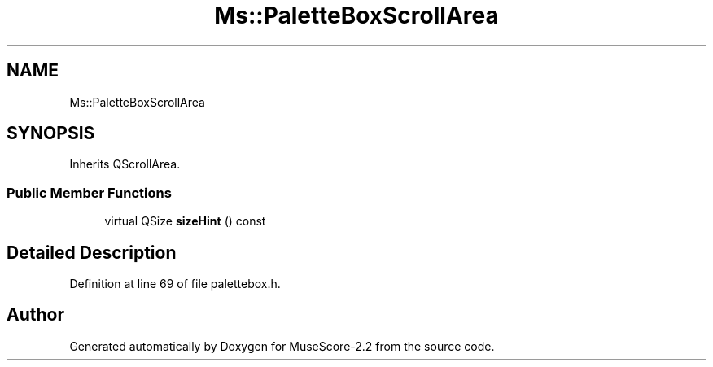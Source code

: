 .TH "Ms::PaletteBoxScrollArea" 3 "Mon Jun 5 2017" "MuseScore-2.2" \" -*- nroff -*-
.ad l
.nh
.SH NAME
Ms::PaletteBoxScrollArea
.SH SYNOPSIS
.br
.PP
.PP
Inherits QScrollArea\&.
.SS "Public Member Functions"

.in +1c
.ti -1c
.RI "virtual QSize \fBsizeHint\fP () const"
.br
.in -1c
.SH "Detailed Description"
.PP 
Definition at line 69 of file palettebox\&.h\&.

.SH "Author"
.PP 
Generated automatically by Doxygen for MuseScore-2\&.2 from the source code\&.

